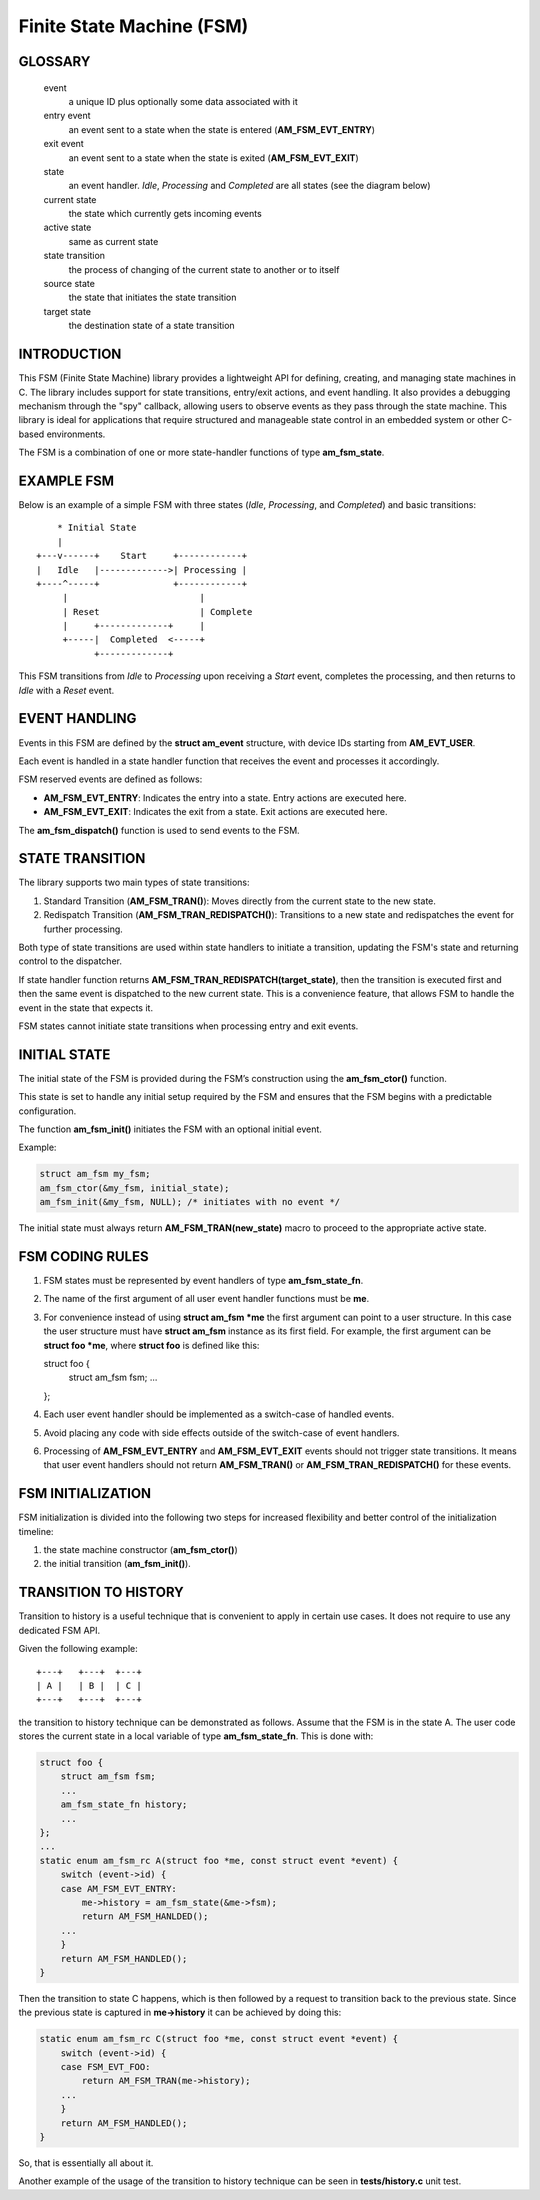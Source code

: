 ==========================
Finite State Machine (FSM)
==========================

GLOSSARY
========

   event
       a unique ID plus optionally some data associated with it

   entry event
       an event sent to a state when the state is entered (**AM_FSM_EVT_ENTRY**)

   exit event
       an event sent to a state when the state is exited (**AM_FSM_EVT_EXIT**)

   state
       an event handler. `Idle`, `Processing` and `Completed` are all states
       (see the diagram below)

   current state
       the state which currently gets incoming events

   active state
       same as current state

   state transition
       the process of changing of the current state to another or to itself

   source state
       the state that initiates the state transition

   target state
       the destination state of a state transition

INTRODUCTION
============

This FSM (Finite State Machine) library provides a lightweight API for defining,
creating, and managing state machines in C. The library includes support for
state transitions, entry/exit actions, and event handling.
It also provides a debugging mechanism through the "spy" callback,
allowing users to observe events as they pass through the state machine.
This library is ideal for applications that require structured and manageable
state control in an embedded system or other C-based environments.

The FSM is a combination of one or more state-handler functions of
type **am_fsm_state**.

EXAMPLE FSM
============

Below is an example of a simple FSM with three states
(`Idle`, `Processing`, and `Completed`) and basic transitions:

::

          * Initial State
          |
      +---v------+    Start     +------------+
      |   Idle   |------------->| Processing |
      +----^-----+              +------------+
           |                         |
           | Reset                   | Complete
           |     +-------------+     |
           +-----|  Completed  <-----+
                 +-------------+

This FSM transitions from `Idle` to `Processing` upon receiving a `Start` event,
completes the processing, and then returns to `Idle` with a `Reset` event.

EVENT HANDLING
==============

Events in this FSM are defined by the **struct am_event** structure,
with device IDs starting from **AM_EVT_USER**.

Each event is handled in a state handler function that receives the event and
processes it accordingly.

FSM reserved events are defined as follows:

- **AM_FSM_EVT_ENTRY**: Indicates the entry into a state. Entry actions are executed here.
- **AM_FSM_EVT_EXIT**: Indicates the exit from a state. Exit actions are executed here.

The **am_fsm_dispatch()** function is used to send events to the FSM.

STATE TRANSITION
================

The library supports two main types of state transitions:

1. Standard Transition (**AM_FSM_TRAN()**):
   Moves directly from the current state to the new state.
2. Redispatch Transition (**AM_FSM_TRAN_REDISPATCH()**):
   Transitions to a new state and redispatches the event for further processing.

Both type of state transitions are used within state handlers to initiate
a transition, updating the FSM's state and returning control to the dispatcher.

If state handler function returns **AM_FSM_TRAN_REDISPATCH(target_state)**,
then the transition is executed first and then the same event is
dispatched to the new current state. This is a convenience feature,
that allows FSM to handle the event in the state that expects it.

FSM states cannot initiate state transitions when processing entry and exit
events.

INITIAL STATE
=============

The initial state of the FSM is provided during the FSM’s construction
using the **am_fsm_ctor()** function.

This state is set to handle any initial setup required by the FSM and
ensures that the FSM begins with a predictable configuration.

The function **am_fsm_init()** initiates the FSM with an optional initial event.

Example:

.. code:: c

    struct am_fsm my_fsm;
    am_fsm_ctor(&my_fsm, initial_state);
    am_fsm_init(&my_fsm, NULL); /* initiates with no event */

The initial state must always return **AM_FSM_TRAN(new_state)** macro
to proceed to the appropriate active state.

FSM CODING RULES
================

1. FSM states must be represented by event handlers of type **am_fsm_state_fn**.
2. The name of the first argument of all user event handler functions
   must be **me**.
3. For convenience instead of using **struct am_fsm *me** the first argument
   can point to a user structure. In this case the user structure
   must have **struct am_fsm** instance as its first field.
   For example, the first argument can be **struct foo *me**, where
   **struct foo** is defined like this:

   .. code-block:: C

   struct foo {
       struct am_fsm fsm;
       ...
   };

4. Each user event handler should be implemented as a switch-case of handled
   events.
5. Avoid placing any code with side effects outside of the switch-case of
   event handlers.
6. Processing of **AM_FSM_EVT_ENTRY** and **AM_FSM_EVT_EXIT** events should
   not trigger state transitions. It means that user event handlers should
   not return **AM_FSM_TRAN()** or **AM_FSM_TRAN_REDISPATCH()** for
   these events.

FSM INITIALIZATION
==================

FSM initialization is divided into the following two steps for increased
flexibility and better control of the initialization timeline:

1. the state machine constructor (**am_fsm_ctor()**)
2. the initial transition (**am_fsm_init()**).

TRANSITION TO HISTORY
=====================

Transition to history is a useful technique that is convenient to apply in
certain use cases. It does not require to use any dedicated FSM API.

Given the following example:

::

   +---+   +---+  +---+
   | A |   | B |  | C |
   +---+   +---+  +---+

the transition to history technique can be
demonstrated as follows. Assume that the FSM is in the state A.
The user code stores the current state in a local variable of type
**am_fsm_state_fn**. This is done with:

.. code-block:: C

   struct foo {
       struct am_fsm fsm;
       ...
       am_fsm_state_fn history;
       ...
   };
   ...
   static enum am_fsm_rc A(struct foo *me, const struct event *event) {
       switch (event->id) {
       case AM_FSM_EVT_ENTRY:
           me->history = am_fsm_state(&me->fsm);
           return AM_FSM_HANLDED();
       ...
       }
       return AM_FSM_HANDLED();
   }

Then the transition to state C happens, which is then followed by a request
to transition back to the previous state. Since the previous state is captured
in **me->history** it can be achieved by doing this:

.. code-block:: C

   static enum am_fsm_rc C(struct foo *me, const struct event *event) {
       switch (event->id) {
       case FSM_EVT_FOO:
           return AM_FSM_TRAN(me->history);
       ...
       }
       return AM_FSM_HANDLED();
   }

So, that is essentially all about it.

Another example of the usage of the transition to history technique can be seen
in **tests/history.c** unit test.
